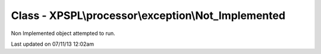 .. /processor/exception/not_implemented.php generated using docpx on 07/11/13 12:02am


Class - XPSPL\\processor\\exception\\Not_Implemented
****************************************************

Non Implemented object attempted to run.


Last updated on 07/11/13 12:02am